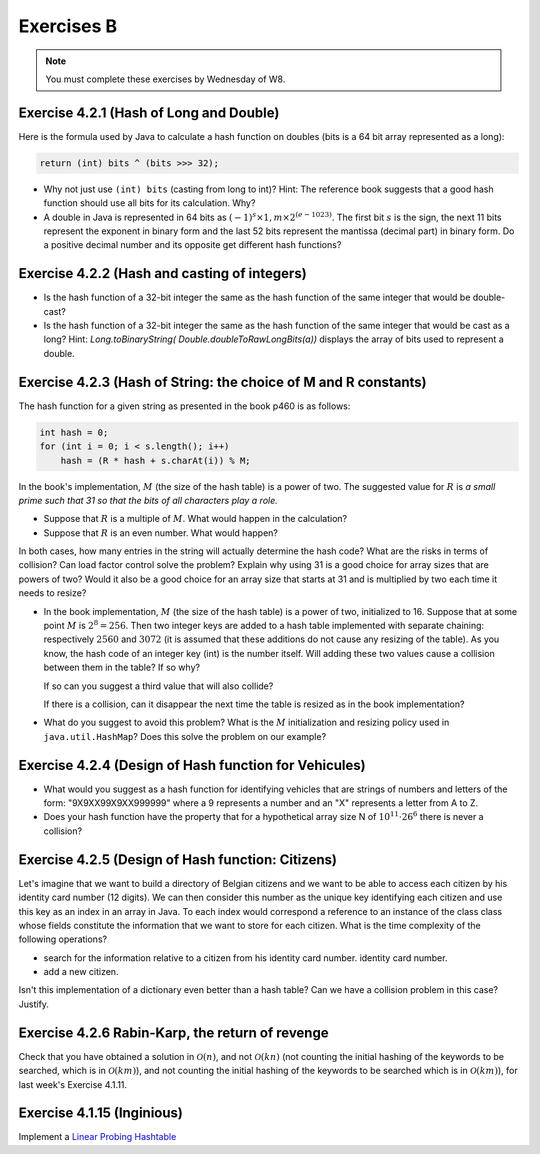 .. _part2_ex2:

Exercises B
=======================================

.. note::
    You must complete these exercises by Wednesday of W8.


Exercise 4.2.1 (Hash of Long and Double)
"""""""""""""""""""""""""""""""""""""""""""""

Here is the formula used by Java to calculate a hash function
on doubles (bits is a 64 bit array represented as a long):


.. code-block:: java

    return (int) bits ^ (bits >>> 32);



* Why not just use ``(int) bits`` (casting from long to int)? Hint: The reference book suggests that a good hash function should use all bits for its calculation. Why?
* A double in Java is represented in 64 bits as :math:`(-1)^s \times 1,m \times 2^{(e - 1023)}`. The first bit :math:`s` is the sign, the next 11 bits represent the exponent in binary form and the last 52 bits represent the mantissa (decimal part) in binary form.  Do a positive decimal number and its opposite get different hash functions?

.. answer::

   Oui un décimal positif et son opposé n'obtiennent pas les mêmes fonction de hachage. Exemple hashCode(6.0)=1075314688, alors que hashCode(-6L)=-1072168960. Vous pouvez leur dire de tester directement dans Java :-)
   On pourrait penser que le xor suivi du casting ne prenne pas en compte les 32 premiers bits (dont le bit de poids fort).
   Mais grâce (bits ``>>>`` 32), tous les bits auront bien un impact sur la fonction de hachage. Propritété évidemment souhaitable pour éviter les collisions et obtenir une mapping le plus réparti possible sur les int. (il faut que deux double/long "adjacent" (+1, -1, *2, ...) soient "éloignés" les un des autres quand ils sont hashés).

Exercise 4.2.2 (Hash and casting of integers)
"""""""""""""""""""""""""""""""""""""""""""""""


* Is the hash function of a 32-bit integer the same as the hash function of the same integer that would be double-cast?

  .. answer::

   Pour le double c'est faux. ((double)5) est représenté comme :math:`(-1)^0\cdot 1.25 \cdot 2^2` c'est à dire:
   0-10000000001-0100000000000000000000000000000000000000000000000000.
   Ce nombre de 64 bit est sans grand rapport avec :math:`0^{61}101`, or la formule est la même. Le hashcode sera donc différent.

* Is the hash function of a 32-bit integer the same as the hash function of the same integer that would be cast as a long?  Hint: `Long.toBinaryString( Double.doubleToRawLongBits(a))` displays the array of bits used to represent a double.

  .. answer::

   On distingue 2 cas:

   * *cas 1* Si l'entier est positif : **c'est vrai**.
     Le hash d'un entier sur 32 bits est l'entier lui-même.
     Si on caste par exemple l'entier 5 en Long on obtient en représentation binaire :math:`(61x0)101` (il y a juste 32 zeros mis devant).
     La formule de hash sur un long est la même sur sur les doubles. (bits ``>>>`` 32) va donner un masque de 32x0. Le xor va donc laisser l'entier initial intact.
   * *cas.2* si l'entier est négatif: **c'est faux** car pour l'entier  de 32 bits casté en Long aura une représentation différente.
     :math:`5 = (61\times 0)101`, :math:`-5 = (61\times 1) 011 ` en utilisant le complément à 2 de :math:`5`.

Exercise 4.2.3 (Hash of String: the choice of M and R constants)
"""""""""""""""""""""""""""""""""""""""""""""""""""""""""""""""""


The hash function for a given string as presented in the book p460 is as follows:

.. code-block:: java

    int hash = 0;
    for (int i = 0; i < s.length(); i++)
        hash = (R * hash + s.charAt(i)) % M;


In the book's implementation, :math:`M` (the size of the hash table) is a power of two.
The suggested value for :math:`R` is *a small prime such that 31 so that the bits of all characters play a role.*

* Suppose that :math:`R` is a multiple of :math:`M`. What would happen in the calculation?

  .. answer::

   Supposons par exemple :math:`R=kM` pour un entier :math:`k>0`, on a donc comme indice calculé dans le tableau pour le string :math:`s`:

   .. math::

      \left ( \sum_{i=0}^{n-1} (kM)^{n-i-1}s_i \right ) \% M = \sum_{i=0}^{n-1} \left ((kM)^{n-i-1} s_i \right ) \% M = s_{n-1} \% M.

   C'est vraiment très triste car on voit bien que seul le dernier caractère est pris en compte pour calculer la fonction de hachage. Il faut donc faire très attention à l'interaction entre :math:`M` et :math:`R`.

* Suppose that :math:`R` is an even number. What would happen?

  .. answer::

   M s'écrit comme une puissance de deux, disons :math:`2^k`. R est pair, on l'écrit par exemple :math:`2l`. Notre calcul d'indice s'écrit donc comme suit:

   .. math::

      \sum_{i=0}^{n-1} \left ((2l)^{n-i-1} s_i \right ) \% 2^k = s_{n-1} \% M.

   Encore une fois, on voit bien que tous les premiers termes vont donner zero. Plus précisément ceux tels que :math:`n-i-1 \ge k`.

   Donc tous les caractères (et donc tous les bits) ne seront pas pris en compte. Pas bien!

In both cases, how many entries in the string will actually determine the hash code? What are the risks in terms of collision? Can load factor control solve the problem? Explain why using 31 is a good choice for array sizes that are powers of two? Would it also be a good choice for an array size that starts at 31 and is multiplied by two each time it needs to resize?

* In the book implementation, :math:`M` (the size of the hash table) is a power of two, initialized to 16. Suppose that at some point :math:`M` is :math:`2^8=256`. Then two integer keys are added to a hash table implemented with separate chaining: respectively :math:`2560` and :math:`3072` (it is assumed that these additions do not cause any resizing of the table). As you know, the hash code of an integer key (int) is the number itself.
  Will adding these two values cause a collision between them in the table? If so why?

  .. answer::

   Oui car dans les deux cas, le :math:`\%256` donne 0.

  If so can you suggest a third value that will also collide?

  .. answer::

   512

  If there is a collision, can it disappear the next time the table is resized as in the book implementation?


* What do you suggest to avoid this problem? What is the :math:`M` initialization and resizing policy used in ``java.util.HashMap``? Does this solve the problem on our example?

  .. answer::

   Par défaut, le tableau interne dans HashTable est 11. Son redimensionnement garde la taille impaire :math:`(currentSize \times 2+1)`.
   Dans ce cas-ci, on n'a pas de problème. L'avantage de la stratégie de Java est qu'une collision peut disparaître au prochain dimensionnement.
   Alors que pour la stratégie du livre pas nécessairement. En effet, lorsqu'on passe à :math:`M=512`, les deux collisions sont toujours là.

Exercise 4.2.4 (Design of Hash function for Vehicules)
"""""""""""""""""""""""""""""""""""""""""""""""""""""""

* What would you suggest as a hash function for identifying vehicles that are strings of numbers and letters of the form: "9X9XX99X9XX999999" where a 9 represents a number and an "X" represents a letter from A to Z.
* Does your hash function have the property that for a hypothetical array size N of :math:`10^{11} \cdot 26^6` there is never a collision?

.. answer::

   Il y a 6 lettres et 11 chiffres.
   Soit :math:`X` la valeur du string des lettres concaténées si on le considère comme un nombre en base 26 (A=0, B=1, ...). La valeur max de ce nombre est :math:`26^6-1`.
   Soit :math:`Y` le nombre obtenu par concaténation des chiffres. La valeur max de ce nombre est :math:`10^{11}-1`.
   Un fonction de hash pour :math:`XY` est :math:`X \cdot 10^{11} + Y`.
   Le maximum de ce nombre est bien :math:`10^{11} \cdot 26^6` et il existe bien une correspondance 1 à 1 (une bijection, donc) entre la fonction de hash et les strings des véhicules.

Exercise 4.2.5 (Design of Hash function: Citizens)
"""""""""""""""""""""""""""""""""""""""""""""""""""

Let's imagine that we want to build a directory of Belgian citizens
and we want to be able to access each citizen by his identity card number
(12 digits).
We can then consider this number as the unique key identifying
each citizen and use this key as an index in an array in Java.
To each index would correspond a reference to an instance of the class
class whose fields constitute the information that we want to store for each citizen.
What is the time complexity of the following operations?

* search for the information relative to a citizen from his identity card number.
  identity card number.
* add a new citizen.

Isn't this implementation of a dictionary even better than a hash table?
Can we have a collision problem in this case? Justify.

.. answer::

   Tout est en :math:`\mathcal{O}(1)`. La magie s'interrompt cependant quand on constate que la taille du dictionnaire
   en mémoire (avec des object ``Citoyen`` de taille :math:`x`) est de :math:`10^12\cdot x`. Avec :math:`x` = 1 ko,
   on obtient 1 Peta-octet de données.

   Il y a 11 millions de citoyen à mettre dans le dico. Le facteur de remplissage serait

   .. math::

      \frac{11\cdot 10^6}{10^12} = 11\cdot 10^{-6}

   Ca ne semble pas être une utilisation très raisonnable de l'espace...

Exercise 4.2.6 Rabin-Karp, the return of revenge
""""""""""""""""""""""""""""""""""""""""""""""""""""

Check that you have obtained a solution in :math:`\mathcal{O}(n)`, and not :math:`\mathcal{O}(kn)` (not counting the initial hashing of the keywords to be searched, which is in :math:`\mathcal{O}(km)`), and
not counting the initial hashing of the keywords to be searched which is in :math:`\mathcal{O}(km)`),
for last week's Exercise 4.1.11.

.. answer::

    La partie :math:`\mathcal{O}(km)` vient du hashing initial des :math:`k` mots-clés de taille :math:`m`, on
    ne peut pas y couper.

    Contrairement, en mettant dans une table de hachage (HashMap ici) les [hash -> mots-clés], on sait savoir en
    O(1) si le hash d'un des mots-clés matche, plutôt que d'aller comparer les hash en :math:`\mathcal{O}(k)`.

    On a donc pour chaque lettre du string principal (de taille :math:`n`) une opération d'update de hash en :math:`\mathcal{O}(1)`
    (update incrémental du hash) suivi d'un check de présence du hash dans la table de hashage en :math:`\mathcal{O}(1)`,
    suivi eventuellement d'un check de collision en :math:`\mathcal{O}(m)` qui peut être négligé.

    On est donc bien en :math:`\mathcal{O}(n)` si on considère qu'il n'y a pas trop de collisions, la même complexité
    qu'avec un seul mot-clé! Magique, non?


Exercise 4.1.15 (Inginious)
"""""""""""""""""""""""""""""""""

Implement a `Linear Probing Hashtable <https://inginious.info.ucl.ac.be/course/LINFO1121/strings_LinearProbingHashST>`_



